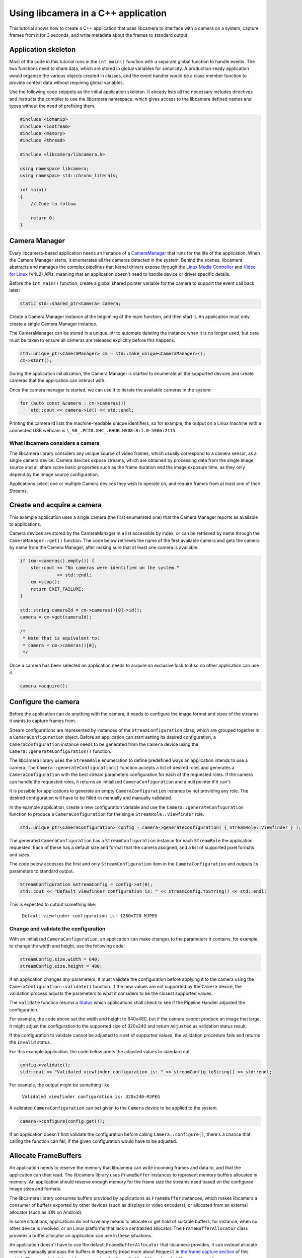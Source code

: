 .. SPDX-License-Identifier: CC-BY-SA-4.0

Using libcamera in a C++ application
====================================

This tutorial shows how to create a C++ application that uses libcamera to
interface with a camera on a system, capture frames from it for 3 seconds, and
write metadata about the frames to standard output.

Application skeleton
--------------------

Most of the code in this tutorial runs in the ``int main()`` function
with a separate global function to handle events. The two functions need
to share data, which are stored in global variables for simplicity. A
production-ready application would organize the various objects created
in classes, and the event handler would be a class member function to
provide context data without requiring global variables.

Use the following code snippets as the initial application skeleton.
It already lists all the necessary includes directives and instructs the
compiler to use the libcamera namespace, which gives access to the libcamera
defined names and types without the need of prefixing them.

.. code:: cpp

   #include <iomanip>
   #include <iostream>
   #include <memory>
   #include <thread>

   #include <libcamera/libcamera.h>

   using namespace libcamera;
   using namespace std::chrono_literals;

   int main()
   {
       // Code to follow

       return 0;
   }

Camera Manager
--------------

Every libcamera-based application needs an instance of a `CameraManager`_ that
runs for the life of the application. When the Camera Manager starts, it
enumerates all the cameras detected in the system. Behind the scenes, libcamera
abstracts and manages the complex pipelines that kernel drivers expose through
the `Linux Media Controller`_ and `Video for Linux`_ (V4L2) APIs, meaning that
an application doesn't need to handle device or driver specific details.

.. _CameraManager: https://libcamera.org/api-html/classlibcamera_1_1CameraManager.html
.. _Linux Media Controller: https://www.kernel.org/doc/html/latest/media/uapi/mediactl/media-controller-intro.html
.. _Video for Linux: https://www.linuxtv.org/docs.php

Before the ``int main()`` function, create a global shared pointer
variable for the camera to support the event call back later:

.. code:: cpp

   static std::shared_ptr<Camera> camera;

Create a Camera Manager instance at the beginning of the main function, and then
start it. An application must only create a single Camera Manager instance.

The CameraManager can be stored in a unique_ptr to automate deleting the
instance when it is no longer used, but care must be taken to ensure all
cameras are released explicitly before this happens.

.. code:: cpp

   std::unique_ptr<CameraManager> cm = std::make_unique<CameraManager>();
   cm->start();

During the application initialization, the Camera Manager is started to
enumerate all the supported devices and create cameras that the application can
interact with.

Once the camera manager is started, we can use it to iterate the available
cameras in the system:

.. code:: cpp

   for (auto const &camera : cm->cameras())
       std::cout << camera->id() << std::endl;

Printing the camera id lists the machine-readable unique identifiers, so for
example, the output on a Linux machine with a connected USB webcam is
``\_SB_.PCI0.XHC_.RHUB.HS08-8:1.0-5986:2115``.

What libcamera considers a camera
~~~~~~~~~~~~~~~~~~~~~~~~~~~~~~~~~

The libcamera library considers any unique source of video frames, which usually
correspond to a camera sensor, as a single camera device. Camera devices expose
streams, which are obtained by processing data from the single image source and
all share some basic properties such as the frame duration and the image
exposure time, as they only depend by the image source configuration.

Applications select one or multiple Camera devices they wish to operate on, and
require frames from at least one of their Streams.

Create and acquire a camera
---------------------------

This example application uses a single camera (the first enumerated one) that
the Camera Manager reports as available to applications.

Camera devices are stored by the CameraManager in a list accessible by index, or
can be retrieved by name through the ``CameraManager::get()`` function. The
code below retrieves the name of the first available camera and gets the camera
by name from the Camera Manager, after making sure that at least one camera is
available.

.. code:: cpp

   if (cm->cameras().empty()) {
       std::cout << "No cameras were identified on the system."
                 << std::endl;
       cm->stop();
       return EXIT_FAILURE;
   }

   std::string cameraId = cm->cameras()[0]->id();
   camera = cm->get(cameraId);

   /*
    * Note that is equivalent to:
    * camera = cm->cameras()[0];
    */

Once a camera has been selected an application needs to acquire an exclusive
lock to it so no other application can use it.

.. code:: cpp

   camera->acquire();

Configure the camera
--------------------

Before the application can do anything with the camera, it needs to configure
the image format and sizes of the streams it wants to capture frames from.

Stream configurations are represented by instances of the
``StreamConfiguration`` class, which are grouped together in a
``CameraConfiguration`` object. Before an application can start setting its
desired configuration, a ``CameraConfiguration`` instance needs to be generated
from the ``Camera`` device using the ``Camera::generateConfiguration()``
function.

The libcamera library uses the ``StreamRole`` enumeration to define predefined
ways an application intends to use a camera. The
``Camera::generateConfiguration()`` function accepts a list of desired roles and
generates a ``CameraConfiguration`` with the best stream parameters
configuration for each of the requested roles.  If the camera can handle the
requested roles, it returns an initialized ``CameraConfiguration`` and a null
pointer if it can't.

It is possible for applications to generate an empty ``CameraConfiguration``
instance by not providing any role. The desired configuration will have to be
filled-in manually and manually validated.

In the example application, create a new configuration variable and use the
``Camera::generateConfiguration`` function to produce a ``CameraConfiguration``
for the single ``StreamRole::Viewfinder`` role.

.. code:: cpp

   std::unique_ptr<CameraConfiguration> config = camera->generateConfiguration( { StreamRole::Viewfinder } );

The generated ``CameraConfiguration`` has a ``StreamConfiguration`` instance for
each ``StreamRole`` the application requested. Each of these has a default size
and format that the camera assigned, and a list of supported pixel formats and
sizes.

The code below accesses the first and only ``StreamConfiguration`` item in the
``CameraConfiguration`` and outputs its parameters to standard output.

.. code:: cpp

   StreamConfiguration &streamConfig = config->at(0);
   std::cout << "Default viewfinder configuration is: " << streamConfig.toString() << std::endl;

This is expected to output something like:

   ``Default viewfinder configuration is: 1280x720-MJPEG``

Change and validate the configuration
~~~~~~~~~~~~~~~~~~~~~~~~~~~~~~~~~~~~~

With an initialized ``CameraConfiguration``, an application can make changes to
the parameters it contains, for example, to change the width and height, use the
following code:

.. code:: cpp

   streamConfig.size.width = 640;
   streamConfig.size.height = 480;

If an application changes any parameters, it must validate the configuration
before applying it to the camera using the ``CameraConfiguration::validate()``
function. If the new values are not supported by the ``Camera`` device, the
validation process adjusts the parameters to what it considers to be the closest
supported values.

The ``validate`` function returns a `Status`_ which applications shall check to
see if the Pipeline Handler adjusted the configuration.

.. _Status: https://libcamera.org/api-html/classlibcamera_1_1CameraConfiguration.html#a64163f21db2fe1ce0a6af5a6f6847744

For example, the code above set the width and height to 640x480, but if the
camera cannot produce an image that large, it might adjust the configuration to
the supported size of 320x240 and return ``Adjusted`` as validation status
result.

If the configuration to validate cannot be adjusted to a set of supported
values, the validation procedure fails and returns the ``Invalid`` status.

For this example application, the code below prints the adjusted values to
standard out.

.. code:: cpp

   config->validate();
   std::cout << "Validated viewfinder configuration is: " << streamConfig.toString() << std::endl;

For example, the output might be something like

   ``Validated viewfinder configuration is: 320x240-MJPEG``

A validated ``CameraConfiguration`` can bet given to the ``Camera`` device to be
applied to the system.

.. code:: cpp

   camera->configure(config.get());

If an application doesn't first validate the configuration before calling
``Camera::configure()``, there's a chance that calling the function can fail, if
the given configuration would have to be adjusted.

Allocate FrameBuffers
---------------------

An application needs to reserve the memory that libcamera can write incoming
frames and data to, and that the application can then read. The libcamera
library uses ``FrameBuffer`` instances to represent memory buffers allocated in
memory. An application should reserve enough memory for the frame size the
streams need based on the configured image sizes and formats.

The libcamera library consumes buffers provided by applications as
``FrameBuffer`` instances, which makes libcamera a consumer of buffers exported
by other devices (such as displays or video encoders), or allocated from an
external allocator (such as ION on Android).

In some situations, applications do not have any means to allocate or get hold
of suitable buffers, for instance, when no other device is involved, or on Linux
platforms that lack a centralized allocator. The ``FrameBufferAllocator`` class
provides a buffer allocator an application can use in these situations.

An application doesn't have to use the default ``FrameBufferAllocator`` that
libcamera provides. It can instead allocate memory manually and pass the buffers
in ``Request``\s (read more about ``Request`` in `the frame capture section
<#frame-capture>`_ of this guide). The example in this guide covers using the
``FrameBufferAllocator`` that libcamera provides.

Using the libcamera ``FrameBufferAllocator``
~~~~~~~~~~~~~~~~~~~~~~~~~~~~~~~~~~~~~~~~~~~~

Applications create a ``FrameBufferAllocator`` for a Camera and use it
to allocate buffers for streams of a ``CameraConfiguration`` with the
``allocate()`` function.

The list of allocated buffers can be retrieved using the ``Stream`` instance
as the parameter of the ``FrameBufferAllocator::buffers()`` function.

.. code:: cpp

   FrameBufferAllocator *allocator = new FrameBufferAllocator(camera);

   for (StreamConfiguration &cfg : *config) {
       int ret = allocator->allocate(cfg.stream());
       if (ret < 0) {
           std::cerr << "Can't allocate buffers" << std::endl;
           return -ENOMEM;
       }

       size_t allocated = allocator->buffers(cfg.stream()).size();
       std::cout << "Allocated " << allocated << " buffers for stream" << std::endl;
   }

Frame Capture
~~~~~~~~~~~~~

The libcamera library implements a streaming model based on per-frame requests.
For each frame an application wants to capture it must queue a request for it to
the camera. With libcamera, a ``Request`` is at least one ``Stream`` associated
with a ``FrameBuffer`` representing the memory location where frames have to be
stored.

First, by using the ``Stream`` instance associated to each
``StreamConfiguration``, retrieve the list of ``FrameBuffer``\s created for it
using the frame allocator. Then create a vector of requests to be submitted to
the camera.

.. code:: cpp

   Stream *stream = streamConfig.stream();
   const std::vector<std::unique_ptr<FrameBuffer>> &buffers = allocator->buffers(stream);
   std::vector<std::unique_ptr<Request>> requests;

Proceed to fill the request vector by creating ``Request`` instances from the
camera device, and associate a buffer for each of them for the ``Stream``.

.. code:: cpp

       for (unsigned int i = 0; i < buffers.size(); ++i) {
           std::unique_ptr<Request> request = camera->createRequest();
           if (!request)
           {
               std::cerr << "Can't create request" << std::endl;
               return -ENOMEM;
           }

           const std::unique_ptr<FrameBuffer> &buffer = buffers[i];
           int ret = request->addBuffer(stream, buffer.get());
           if (ret < 0)
           {
               std::cerr << "Can't set buffer for request"
                     << std::endl;
               return ret;
           }

           requests.push_back(std::move(request));
       }

.. TODO: Controls

.. TODO: A request can also have controls or parameters that you can apply to the image.

Event handling and callbacks
----------------------------

The libcamera library uses the concept of `signals and slots` (similar to `Qt
Signals and Slots`_) to connect events with callbacks to handle them.

.. _signals and slots: https://libcamera.org/api-html/classlibcamera_1_1Signal.html#details
.. _Qt Signals and Slots: https://doc.qt.io/qt-5/signalsandslots.html

The ``Camera`` device emits two signals that applications can connect to in
order to execute callbacks on frame completion events.

The ``Camera::bufferCompleted`` signal notifies applications that a buffer with
image data is available. Receiving notifications about the single buffer
completion event allows applications to implement partial request completion
support, and to inspect the buffer content before the request it is part of has
fully completed.

The ``Camera::requestCompleted`` signal notifies applications that a request
has completed, which means all the buffers the request contains have now
completed. Request completion notifications are always emitted in the same order
as the requests have been queued to the camera.

To receive the signals emission notifications, connect a slot function to the
signal to handle it in the application code.

.. code:: cpp

   camera->requestCompleted.connect(requestComplete);

For this example application, only the ``Camera::requestCompleted`` signal gets
handled and the matching ``requestComplete`` slot function outputs information
about the FrameBuffer to standard output. This callback is typically where an
application accesses the image data from the camera and does something with it.

Signals operate in the libcamera ``CameraManager`` thread context, so it is
important not to block the thread for a long time, as this blocks internal
processing of the camera pipelines, and can affect realtime performance.

Handle request completion events
~~~~~~~~~~~~~~~~~~~~~~~~~~~~~~~~

Create the ``requestComplete`` function by matching the slot signature:

.. code:: cpp

   static void requestComplete(Request *request)
   {
       // Code to follow
   }

Request completion events can be emitted for requests which have been canceled,
for example, by unexpected application shutdown. To avoid an application
processing invalid image data, it's worth checking that the request has
completed successfully. The list of request completion statuses is available in
the `Request::Status`_ class enum documentation.

.. _Request::Status: https://www.libcamera.org/api-html/classlibcamera_1_1Request.html#a2209ba8d51af8167b25f6e3e94d5c45b

.. code:: cpp

   if (request->status() == Request::RequestCancelled)
      return;

If the ``Request`` has completed successfully, applications can access the
completed buffers using the ``Request::buffers()`` function, which returns a map
of ``FrameBuffer`` instances associated with the ``Stream`` that produced the
images.

.. code:: cpp

   const std::map<const Stream *, FrameBuffer *> &buffers = request->buffers();

Iterating through the map allows applications to inspect each completed buffer
in this request, and access the metadata associated to each frame.

The metadata buffer contains information such the capture status, a timestamp,
and the bytes used, as described in the `FrameMetadata`_ documentation.

.. _FrameMetaData: https://libcamera.org/api-html/structlibcamera_1_1FrameMetadata.html

.. code:: cpp

   for (auto bufferPair : buffers) {
       FrameBuffer *buffer = bufferPair.second;
       const FrameMetadata &metadata = buffer->metadata();
   }

For this example application, inside the ``for`` loop from above, we can print
the Frame sequence number and details of the planes.

.. code:: cpp

   std::cout << " seq: " << std::setw(6) << std::setfill('0') << metadata.sequence << " bytesused: ";

   unsigned int nplane = 0;
   for (const FrameMetadata::Plane &plane : metadata.planes())
   {
       std::cout << plane.bytesused;
       if (++nplane < metadata.planes().size()) std::cout << "/";
   }

   std::cout << std::endl;

The expected output shows each monotonically increasing frame sequence number
and the bytes used by planes.

.. code:: text

   seq: 000000 bytesused: 1843200
   seq: 000002 bytesused: 1843200
   seq: 000004 bytesused: 1843200
   seq: 000006 bytesused: 1843200
   seq: 000008 bytesused: 1843200
   seq: 000010 bytesused: 1843200
   seq: 000012 bytesused: 1843200
   seq: 000014 bytesused: 1843200
   seq: 000016 bytesused: 1843200
   seq: 000018 bytesused: 1843200
   seq: 000020 bytesused: 1843200
   seq: 000022 bytesused: 1843200
   seq: 000024 bytesused: 1843200
   seq: 000026 bytesused: 1843200
   seq: 000028 bytesused: 1843200
   seq: 000030 bytesused: 1843200
   seq: 000032 bytesused: 1843200
   seq: 000034 bytesused: 1843200
   seq: 000036 bytesused: 1843200
   seq: 000038 bytesused: 1843200
   seq: 000040 bytesused: 1843200
   seq: 000042 bytesused: 1843200

A completed buffer contains of course image data which can be accessed through
the per-plane dma-buf file descriptor transported by the ``FrameBuffer``
instance. An example of how to write image data to disk is available in the
`FileSink class`_ which is a part of the ``cam`` utility application in the
libcamera repository.

.. _FileSink class: https://git.libcamera.org/libcamera/libcamera.git/tree/src/cam/file_sink.cpp

With the handling of this request completed, it is possible to re-use the
request and the associated buffers and re-queue it to the camera
device:

.. code:: cpp

   request->reuse(Request::ReuseBuffers);
   camera->queueRequest(request);

Request queueing
----------------

The ``Camera`` device is now ready to receive frame capture requests and
actually start delivering frames. In order to prepare for that, an application
needs to first start the camera, and queue requests to it for them to be
processed.

In the main() function, just after having connected the
``Camera::requestCompleted`` signal to the callback handler, start the camera
and queue all the previously created requests.

.. code:: cpp

   camera->start();
   for (std::unique_ptr<Request> &request : requests)
      camera->queueRequest(request.get());

Event processing
~~~~~~~~~~~~~~~~

libcamera creates an internal execution thread at `CameraManager::start()`_
time to decouple its own event processing from the application's main thread.
Applications are thus free to manage their own execution opportunely, and only
need to respond to events generated by libcamera emitted through signals.

.. _CameraManager::start(): https://libcamera.org/api-html/classlibcamera_1_1CameraManager.html#a49e322880a2a26013bb0076788b298c5

Real-world applications will likely either integrate with the event loop of the
framework they use, or create their own event loop to respond to user events.
For the simple application presented in this example, it is enough to prevent
immediate termination by pausing for 3 seconds. During that time, the libcamera
thread will generate request completion events that the application will handle
in the ``requestComplete()`` slot connected to the ``Camera::requestCompleted``
signal.

.. code:: cpp

   std::this_thread::sleep_for(3000ms);

Clean up and stop the application
---------------------------------

The application is now finished with the camera and the resources the camera
uses, so needs to do the following:

-  stop the camera
-  free the buffers in the FrameBufferAllocator and delete it
-  release the lock on the camera and reset the pointer to it
-  stop the camera manager

.. code:: cpp

   camera->stop();
   allocator->free(stream);
   delete allocator;
   camera->release();
   camera.reset();
   cm->stop();

   return 0;

In this instance the CameraManager will automatically be deleted by the
unique_ptr implementation when it goes out of scope.

Build and run instructions
--------------------------

To build the application, we recommend that you use the `Meson build system`_
which is also the official build system of the libcamera library.

Make sure both ``meson`` and ``libcamera`` are installed in your system. Please
refer to your distribution documentation to install meson and install the most
recent version of libcamera from the `git repository`_. You would also need to
install the ``pkg-config`` tool to correctly identify the libcamera.so object
install location in the system.

.. _Meson build system: https://mesonbuild.com/
.. _git repository: https://git.libcamera.org/libcamera/libcamera.git/

Dependencies
~~~~~~~~~~~~

The test application presented here depends on the libcamera library to be
available in a path that meson can identify. The libcamera install procedure
performed using the ``ninja install`` command may by default deploy the
libcamera components in the ``/usr/local/lib`` path, or a package manager may
install it to ``/usr/lib`` depending on your distribution. If meson is unable to
find the location of the libcamera installation, you may need to instruct meson
to look into a specific path when searching for ``libcamera.so`` by setting the
``PKG_CONFIG_PATH`` environment variable to the right location.

Adjust the following command to use the ``pkgconfig`` directory where libcamera
has been installed in your system.

.. code:: shell

   export PKG_CONFIG_PATH=/usr/local/lib/pkgconfig/

Verify that ``pkg-config`` can identify the ``libcamera`` library with

.. code:: shell

   $ pkg-config --libs --cflags libcamera
     -I/usr/local/include/libcamera -L/usr/local/lib -lcamera -lcamera-base

``meson`` can alternatively use ``cmake`` to locate packages, please refer to
the ``meson`` documentation if you prefer to use it in place of ``pkgconfig``

Build file
~~~~~~~~~~

With the dependencies correctly identified, prepare a ``meson.build`` build file
to be placed in the same directory where the application lives. You can
name your application as you like, but be sure to update the following snippet
accordingly. In this example, the application file has been named
``simple-cam.cpp``.

.. code::

   project('simple-cam', 'cpp')

   simple_cam = executable('simple-cam',
       'simple-cam.cpp',
       dependencies: dependency('libcamera', required : true))

The ``dependencies`` line instructs meson to ask ``pkgconfig`` (or ``cmake``) to
locate the ``libcamera`` library,  which the test application will be
dynamically linked against.

With the build file in place, compile and run the application with:

.. code:: shell

   $ meson build
   $ cd build
   $ ninja
   $ ./simple-cam

It is possible to increase the library debug output by using environment
variables which control the library log filtering system:

.. code:: shell

   $ LIBCAMERA_LOG_LEVELS=0 ./simple-cam
